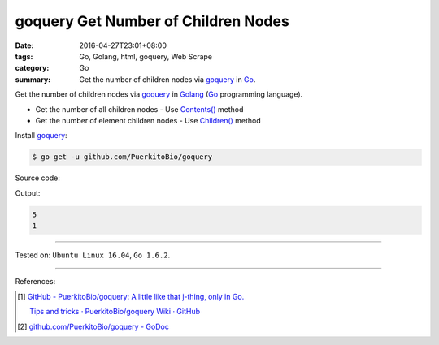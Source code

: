 goquery Get Number of Children Nodes
####################################

:date: 2016-04-27T23:01+08:00
:tags: Go, Golang, html, goquery, Web Scrape
:category: Go
:summary: Get the number of children nodes via goquery_ in Go_.


Get the number of children nodes via goquery_ in Golang_ (Go_ programming
language).

- Get the number of all children nodes - Use `Contents()`_ method
- Get the number of element children nodes - Use `Children()`_ method

Install goquery_:

.. code-block:: bash

  $ go get -u github.com/PuerkitoBio/goquery

Source code:

.. show_github_file:: siongui userpages content/code/goquery-number-of-children/node.go

Output:

.. code-block:: txt

  5
  1

----

Tested on: ``Ubuntu Linux 16.04``, ``Go 1.6.2``.

----

References:

.. [1] `GitHub - PuerkitoBio/goquery: A little like that j-thing, only in Go. <https://github.com/PuerkitoBio/goquery>`_

       `Tips and tricks · PuerkitoBio/goquery Wiki · GitHub <https://github.com/PuerkitoBio/goquery/wiki/Tips-and-tricks>`_

.. [2] `github.com/PuerkitoBio/goquery - GoDoc <https://godoc.org/github.com/PuerkitoBio/goquery>`_


.. _Go: https://golang.org/
.. _Golang: https://golang.org/
.. _goquery: https://github.com/PuerkitoBio/goquery
.. _Contents(): https://godoc.org/github.com/PuerkitoBio/goquery#Selection.Contents
.. _Children(): https://godoc.org/github.com/PuerkitoBio/goquery#Selection.Children
